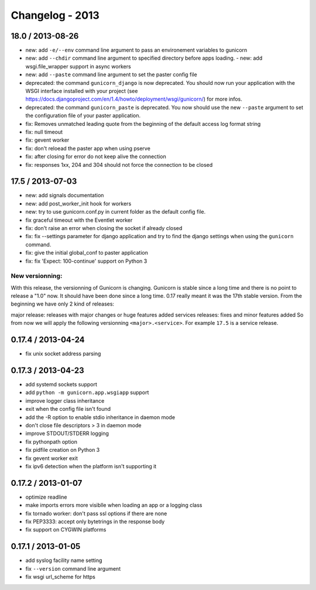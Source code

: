 Changelog - 2013
================

18.0 / 2013-08-26
-----------------

- new: add ``-e/--env`` command line argument to pass an environement variables to
  gunicorn
- new: add ``--chdir`` command line argument to specified directory
  before apps loading.  - new: add wsgi.file_wrapper support in async workers
- new: add ``--paste`` command line argument to set the paster config file
- deprecated: the command ``gunicorn_django`` is now deprecated. You should now
  run your application with the WSGI interface installed with your project (see
  https://docs.djangoproject.com/en/1.4/howto/deployment/wsgi/gunicorn/) for
  more infos.
- deprecated:  the command ``gunicorn_paste`` is deprecated. You now should use
  the new ``--paste`` argument to set the configuration file of your paster
  application.
- fix: Removes unmatched leading quote from the beginning of the default access
  log format string
- fix: null timeout
- fix: gevent worker
- fix: don't reloead the paster app when using pserve
- fix: after closing for error do not keep alive the connection
- fix: responses 1xx, 204 and 304 should not force the connection to be closed

17.5 / 2013-07-03
------------------

- new: add signals documentation
- new: add post_worker_init hook for workers
- new: try to use gunicorn.conf.py in current folder as the default
  config file.
- fix graceful timeout with the Eventlet worker
- fix: don't raise an error when closing the socket if already closed
- fix: fix --settings parameter for django application and try to find
  the django settings when using the ``gunicorn`` command.
- fix: give the initial global_conf to paster application
- fix: fix 'Expect: 100-continue' support on Python 3

New versionning:
++++++++++++++++

With this release, the versionning of Gunicorn is changing. Gunicorn is
stable since a long time and there is no point to release a "1.0" now.
It should have been done since a long time. 0.17 really meant it was the
17th stable version. From the beginning we have only 2 kind of
releases:

major release: releases with major changes or huge features added
services releases: fixes and minor features added So from now we will
apply the following versionning ``<major>.<service>``. For example ``17.5`` is a
service release.

0.17.4 / 2013-04-24
-------------------

- fix unix socket address parsing

0.17.3 / 2013-04-23
-------------------

- add systemd sockets support
- add ``python -m gunicorn.app.wsgiapp`` support
- improve logger class inheritance
- exit when the config file isn't found
- add the -R option to enable stdio inheritance in daemon mode
- don't close file descriptors > 3 in daemon mode
- improve STDOUT/STDERR logging
- fix pythonpath option
- fix pidfile creation on Python 3
- fix gevent worker exit
- fix ipv6 detection when the platform isn't supporting it

0.17.2 / 2013-01-07
-------------------

- optimize readline
- make imports errors more visiblle when loading an app or a logging
  class
- fix tornado worker: don't pass ssl options if there are none
- fix PEP3333: accept only bytetrings in the response body
- fix support on CYGWIN platforms

0.17.1 / 2013-01-05
-------------------

- add syslog facility name setting
- fix ``--version`` command line argument
- fix wsgi url_scheme for https
